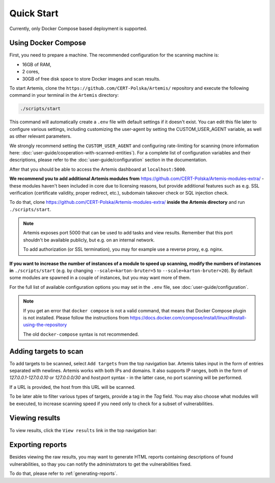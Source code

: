 Quick Start
===========

Currently, only Docker Compose based deployment is supported.

Using Docker Compose
--------------------
First, you need to prepare a machine. The recommended configuration for the scanning machine is:

- 16GB of RAM,
- 2 cores,
- 30GB of free disk space to store Docker images and scan results.

To start Artemis, clone the ``https://github.com/CERT-Polska/Artemis/`` repository and execute the
following command in your terminal in the ``Artemis`` directory:

.. code-block:: console

   ./scripts/start

This command will automatically create a ``.env`` file with default settings if it doesn't exist. You can edit this file later to configure various settings, including customizing the user-agent by setting the CUSTOM_USER_AGENT variable, as well as other relevant parameters.

We strongly recommend setting the ``CUSTOM_USER_AGENT`` and configuring rate-limiting for scanning (more information here: :doc:`user-guide/cooperation-with-scanned-entities`). For a complete list of configuration variables and their descriptions, please refer to the :doc:`user-guide/configuration` section in the documentation.

After that you should be able to access the Artemis dashboard at ``localhost:5000``.

**We recommend you to add additional Artemis modules from** https://github.com/CERT-Polska/Artemis-modules-extra/ -
these modules haven't been included in core due to licensing reasons, but provide additional features such
as e.g. SSL verification (certificate validity, proper redirect, etc.), subdomain takeover check or
SQL injection check.

To do that, clone https://github.com/CERT-Polska/Artemis-modules-extra/ **inside
the Artemis directory** and run ``./scripts/start``.

.. note ::

   Artemis exposes port 5000 that can be used to add tasks and view results. Remember that this port
   shouldn't be available publicly, but e.g. on an internal network.

   To add authorization (or SSL termination), you may for example use a reverse proxy, e.g. nginx.

**If you want to increase the number of instances of a module to speed up scanning, modify the numbers of instances in** ``./scripts/start``
(e.g. by changing ``--scale=karton-bruter=5`` to ``--scale=karton-bruter=20``). By default
some modules are spawned in a couple of instances, but you may want more of them.

For the full list of available configuration options you may set in the ``.env`` file, see :doc:`user-guide/configuration`.

.. note ::
   If you get an error that ``docker compose`` is not a valid command, that means that Docker Compose
   plugin is not installed. Please follow the instructions from https://docs.docker.com/compose/install/linux/#install-using-the-repository

   The old ``docker-compose`` syntax is not recommended.

Adding targets to scan
----------------------
To add targets to be scanned, select ``Add targets`` from the top navigation bar. Artemis takes input
in the form of entries separated with newlines. Artemis works with both IPs and domains. It also supports
IP ranges, both in the form of `127.0.0.1-127.0.0.10` or `127.0.0.0/30` and `host:port` syntax - in the latter
case, no port scanning will be performed.

If a URL is provided, the host from this URL will be scanned.

To be later able to filter various types of targets, provide a tag in the `Tag` field. You may
also choose what modules will be executed, to increase scanning speed if you need only to check for
a subset of vulnerabilities.

.. image:: _static/img/adding-targets.png

Viewing results
---------------
To view results, click the ``View results`` link in the top navigation bar:

.. image:: _static/img/viewing-results.png

Exporting reports
-----------------
Besides viewing the raw results, you may want to generate HTML reports containing
descriptions of found vulnerabilities, so thay you can notify the administrators to get
the vulnerabilities fixed.

To do that, please refer to :ref:`generating-reports`.
